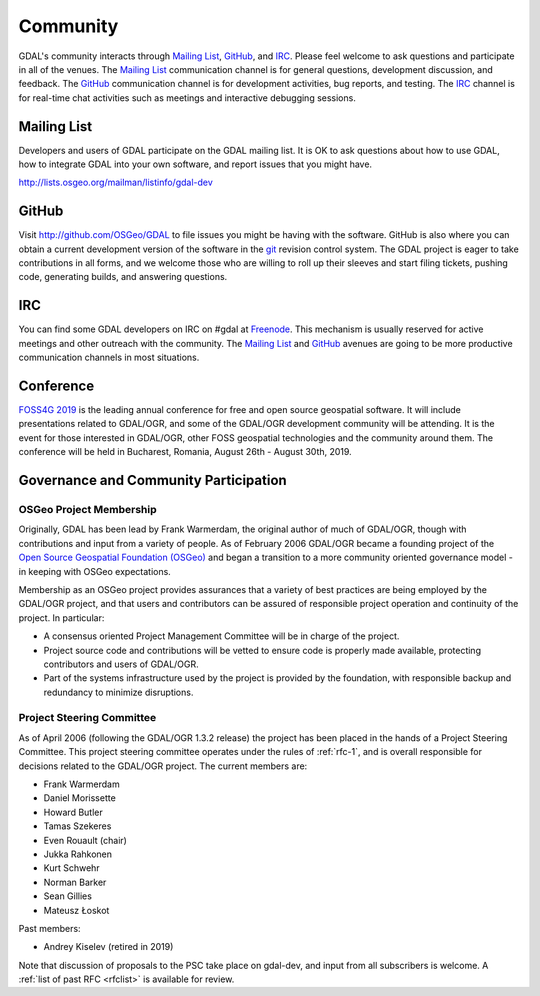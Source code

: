 .. _community:

================================================================================
Community
================================================================================

GDAL's community interacts through `Mailing List`_, `GitHub`_, and
`IRC`_.  Please feel welcome to ask questions and participate in all of the
venues.  The `Mailing List`_ communication channel is for general questions,
development discussion, and feedback. The `GitHub`_ communication channel is
for development activities, bug reports, and testing. The `IRC`_
channel is for real-time chat activities such as meetings and interactive
debugging sessions.

Mailing List
------------

Developers and users of GDAL participate on the GDAL mailing list. It is OK to
ask questions about how to use GDAL, how to integrate GDAL into your own software,
and report issues that you might have.

http://lists.osgeo.org/mailman/listinfo/gdal-dev


GitHub
------

Visit http://github.com/OSGeo/GDAL to file issues you might be having with the
software. GitHub is also where you can obtain a current development version of the
software in the `git`_ revision control system. The GDAL project is eager to
take contributions in all forms, and we welcome those who are willing to roll
up their sleeves and start filing tickets, pushing code, generating builds, and
answering questions.



IRC
---

You can find some GDAL developers on IRC on #gdal at `Freenode`_. This mechanism
is usually reserved for active meetings and other outreach with the community.
The `Mailing List`_ and `GitHub`_ avenues are going to be more productive
communication channels in most situations.


.. _`git`: https://en.wikipedia.org/wiki/Git_(software)
.. _`Freenode`: http://freenode.net

Conference
----------

.. image:: ../images/foss4g2019.png
   :alt:     FOSS4G 2019
   :target:  https://2019.foss4g.org/

`FOSS4G 2019 <https://2019.foss4g.org/>`_ is the leading annual conference for free and open source geospatial software. It will include presentations related to GDAL/OGR, and some of the GDAL/OGR development community will be attending. It is the event for those interested in GDAL/OGR, other FOSS geospatial technologies and the community around them. The conference will be held in Bucharest, Romania, August 26th - August 30th, 2019.


Governance and Community Participation
--------------------------------------

OSGeo Project Membership
++++++++++++++++++++++++

Originally, GDAL has been lead by Frank Warmerdam, the original author of much
of GDAL/OGR, though with contributions and input from a variety of people.
As of February 2006 GDAL/OGR became a founding project of the
`Open Source Geospatial Foundation (OSGeo) <https://www.osgeo.org/>`_
and began a transition to a more community oriented governance
model - in keeping with OSGeo expectations.

Membership as an OSGeo project provides assurances that a variety of best practices
are being employed by the GDAL/OGR project, and that users and contributors can be
assured of responsible project operation and continuity of the project. In particular:

- A consensus oriented Project Management Committee will be in charge of the project.
- Project source code and contributions will be vetted to ensure code is properly
  made available, protecting contributors and users of GDAL/OGR.
- Part of the systems infrastructure used by the project is provided by the foundation,
  with responsible backup and redundancy to minimize disruptions.

.. _psc:

Project Steering Committee
++++++++++++++++++++++++++

As of April 2006 (following the GDAL/OGR 1.3.2 release) the project has been
placed in the hands of a Project Steering Committee. This project steering
committee operates under the rules of :ref:`rfc-1`, and is overall responsible for
decisions related to the GDAL/OGR project. The current members are:

- Frank Warmerdam
- Daniel Morissette
- Howard Butler
- Tamas Szekeres
- Even Rouault (chair)
- Jukka Rahkonen
- Kurt Schwehr
- Norman Barker
- Sean Gillies
- Mateusz Łoskot

Past members:

- Andrey Kiselev (retired in 2019)

Note that discussion of proposals to the PSC take place on gdal-dev, and input
from all subscribers is welcome. A :ref:`list of past RFC <rfclist>` is available for review.
